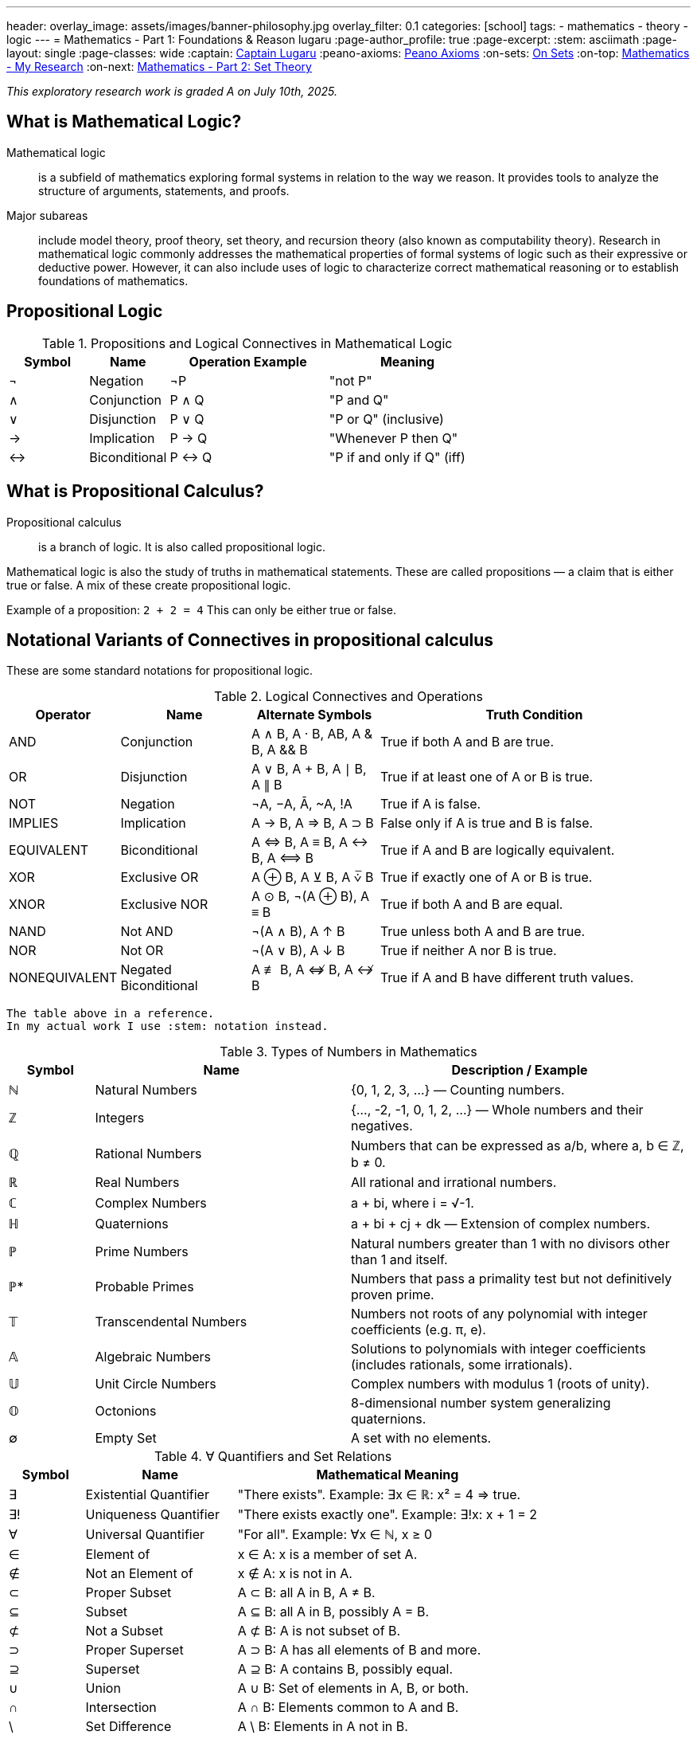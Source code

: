 ---
header:
  overlay_image: assets/images/banner-philosophy.jpg
  overlay_filter: 0.1
categories: [school]
tags:
  - mathematics
  - theory
  - logic
---
= Mathematics - Part 1: Foundations & Reason
lugaru
:page-author_profile: true
:page-excerpt:
:stem: asciimath
:page-layout: single
:page-classes: wide
:captain: https://github.com/CaptainLugaru[Captain Lugaru,window=_blank]
:peano-axioms: https://en.wikipedia.org/wiki/Peano_axioms[Peano Axioms,window=_blank]
:on-sets: link:/sindri-labs/school/2025/07/11/On-Set-Theory.html[On Sets,window=_blank]
:on-top: link:/sindri-labs/school/2025/07/01/On-Mathematics.html[Mathematics - My Research,window=_blank]
:on-next: link:/sindri-labs/school/2025/07/03/On-Mathematics-Set-Theory.html[Mathematics - Part 2: Set Theory,window=_blank]

_This exploratory research work is graded A on July 10th, 2025._

== What is Mathematical Logic?

Mathematical logic::
is a subfield of mathematics exploring formal systems in relation to the way we reason. It provides tools to analyze the structure of arguments, statements, and proofs.

Major subareas::
include model theory, proof theory, set theory, and recursion theory (also known as computability theory).
Research in mathematical logic commonly addresses the mathematical properties of formal systems of logic such as their expressive or deductive power.
However, it can also include uses of logic to characterize correct mathematical reasoning or to establish foundations of mathematics.

== Propositional Logic

.Propositions and Logical Connectives in Mathematical Logic
[cols="1,1,2,2", options="header"]
|===
| Symbol | Name          | Operation Example | Meaning

| ¬      | Negation      | ¬P                | "not P"
| ∧      | Conjunction   | P ∧ Q             | "P and Q"
| ∨      | Disjunction   | P ∨ Q             | "P or Q" (inclusive)
| →      | Implication   | P → Q             | "Whenever P then Q"
| ↔      | Biconditional | P ↔ Q             | "P if and only if Q" (iff)
|===

== What is Propositional Calculus?

Propositional calculus:: is a branch of logic. It is also called propositional logic.


Mathematical logic is also the study of truths in mathematical statements. These are called propositions — a claim that is either true or false. A mix of these create propositional logic.

Example of a proposition: `2 + 2 = 4`
This can only be either true or false.

== Notational Variants of Connectives in propositional calculus

These are some standard notations for propositional logic.

.Logical Connectives and Operations
[cols="1,2,2,5", options="header"]
|===
| Operator | Name | Alternate Symbols | Truth Condition

| AND | Conjunction | A ∧ B, A · B, AB, A & B, A && B | True if both A and B are true.
| OR | Disjunction | A ∨ B, A + B, A ∣ B, A ∥ B | True if at least one of A or B is true.
| NOT | Negation | ¬A, −A, Ā, ~A, !A | True if A is false.
| IMPLIES | Implication | A → B, A ⇒ B, A ⊃ B | False only if A is true and B is false.
| EQUIVALENT | Biconditional | A ⇔ B, A ≡ B, A ↔ B, A ⟺ B | True if A and B are logically equivalent.
| XOR | Exclusive OR | A ⊕ B, A ⊻ B, A ⩒̅ B | True if exactly one of A or B is true.
| XNOR | Exclusive NOR | A ⊙ B, ¬(A ⊕ B), A ≡ B | True if both A and B are equal.
| NAND | Not AND | ¬(A ∧ B), A ↑ B | True unless both A and B are true.
| NOR | Not OR | ¬(A ∨ B), A ↓ B | True if neither A nor B is true.
| NONEQUIVALENT | Negated Biconditional| A ≢ B, A ⇎ B, A ↮ B | True if A and B have different truth values.
|===

 The table above in a reference.
 In my actual work I use :stem: notation instead.

.Types of Numbers in Mathematics
[cols="1,3,4", options="header"]
|===
| Symbol | Name | Description / Example

| ℕ | Natural Numbers | {0, 1, 2, 3, ...} — Counting numbers.
| ℤ | Integers | {..., -2, -1, 0, 1, 2, ...} — Whole numbers and their negatives.
| ℚ | Rational Numbers | Numbers that can be expressed as a/b, where a, b ∈ ℤ, b ≠ 0.
| ℝ | Real Numbers | All rational and irrational numbers.
| ℂ | Complex Numbers | a + bi, where i = √-1.
| ℍ | Quaternions | a + bi + cj + dk — Extension of complex numbers.
| ℙ | Prime Numbers | Natural numbers greater than 1 with no divisors other than 1 and itself.
| ℙ* | Probable Primes | Numbers that pass a primality test but not definitively proven prime.
| 𝕋 | Transcendental Numbers | Numbers not roots of any polynomial with integer coefficients (e.g. π, e).
| 𝔸 | Algebraic Numbers | Solutions to polynomials with integer coefficients (includes rationals, some irrationals).
| 𝕌 | Unit Circle Numbers | Complex numbers with modulus 1 (roots of unity).
| 𝕆 | Octonions | 8-dimensional number system generalizing quaternions.
| ∅ | Empty Set | A set with no elements.
|===

.∀ Quantifiers and Set Relations
[cols="1,2,4", options="header"]
|===
| Symbol | Name | Mathematical Meaning

| ∃ | Existential Quantifier | "There exists". Example: ∃x ∈ ℝ: x² = 4 ⇒ true.
| ∃! | Uniqueness Quantifier | "There exists exactly one". Example: ∃!x: x + 1 = 2
| ∀ | Universal Quantifier | "For all". Example: ∀x ∈ ℕ, x ≥ 0
| ∈ | Element of | x ∈ A: x is a member of set A.
| ∉ | Not an Element of | x ∉ A: x is not in A.
| ⊂ | Proper Subset | A ⊂ B: all A in B, A ≠ B.
| ⊆ | Subset | A ⊆ B: all A in B, possibly A = B.
| ⊄ | Not a Subset | A ⊄ B: A is not subset of B.
| ⊃ | Proper Superset | A ⊃ B: A has all elements of B and more.
| ⊇ | Superset | A ⊇ B: A contains B, possibly equal.
| ∪ | Union | A ∪ B: Set of elements in A, B, or both.
| ∩ | Intersection | A ∩ B: Elements common to A and B.
| \ | Set Difference | A \ B: Elements in A not in B.
| ∅ | Empty Set | A set containing no elements.
| ℘ | Power Set | Set of all subsets of a set.
|===

== Axioms

 Important point: accepted without proof.

=== Axioms: Foundations of Logical Reasoning

An axiom, also known as a postulate or assumption, is a statement accepted as true without proof.
It serves as a starting point for further reasoning and deductive processes.

In mathematics and logic, axioms are fundamental to building formal systems. They come in *two* main types.

==== Types of Axioms

 Logical and non-logical.

Logical Axioms::
are formulas within a formal language that are universally valid.
These are tautologies—statements that are always true regardless of the truth values of their components.
They form the backbone of logical systems.

Examples include:

`(A ^ B) => A`

`A => (A v B)`

Logical axioms provide the formal structure necessary for logical deductions and are typically used in propositional and predicate logic.

Non-Logical Axioms::
also known as postulates or proper axioms, these are domain-specific assertions used to define particular mathematical structures.
Unlike logical axioms, they are not universally valid but are accepted as true within the context of a specific mathematical theory.

Example: the {peano-axioms} from arithmetic

`∀x (S(x) ≠ 0)`

Meaning, "for all x, the successor of x is not zero."

This axiom is non-logical because:

- It depends on the interpretation of symbols like `0` and `S(x)`, the _successor function_.
- It makes a specific claim about natural numbers, not about general logical structure.

_In integer arithmetic non-logical axioms establish the foundational truths from which theorems of a specific theory are derived._

 In other words, our invented reasoning structures.

=== Common Axioms in Mathematics

Reflexive Axiom: Every entity is equal to itself.

- `a = a`

Transitive Axiom of Equality: Equality is transitive.

- *If* `a = b` *and* `b = c` , *then* `a = c`

Addition Axiom: Equal quantities added to equal quantities yield equal sums.

- *If* `a = b` *and* `c = d` , *then* `a + c = b + d`

 See the thruthfunctional connectives?!

==== Role in Mathematical Systems

Axioms form the basis of *_deductive reasoning_* in mathematics.
They allow mathematicians to derive theorems and build entire structures such as geometry
(e.g., Euclidean postulates) and number theory (e.g., Peano axioms). +
_Recall domains, i.e, fields of study, are created by non-logical axioms._

A well-chosen set of axioms ensures a consistent, complete,
and useful framework for exploring mathematical truths.

- Next is {on-next}
- Completed with {on-sets}
- Top is {on-top}